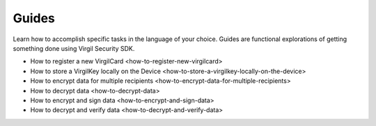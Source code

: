 Guides
=============================

Learn how to accomplish specific tasks in the language of your choice. Guides are functional explorations of getting something done using Virgil Security SDK.

- How to register a new VirgilCard <how-to-register-new-virgilcard>
- How to store a VirgilKey locally on the Device <how-to-store-a-virgilkey-locally-on-the-device>
- How to encrypt data for multiple recipients <how-to-encrypt-data-for-multiple-recipients>
- How to decrypt data <how-to-decrypt-data>
- How to encrypt and sign data <how-to-encrypt-and-sign-data>
- How to decrypt and verify data <how-to-decrypt-and-verify-data>

